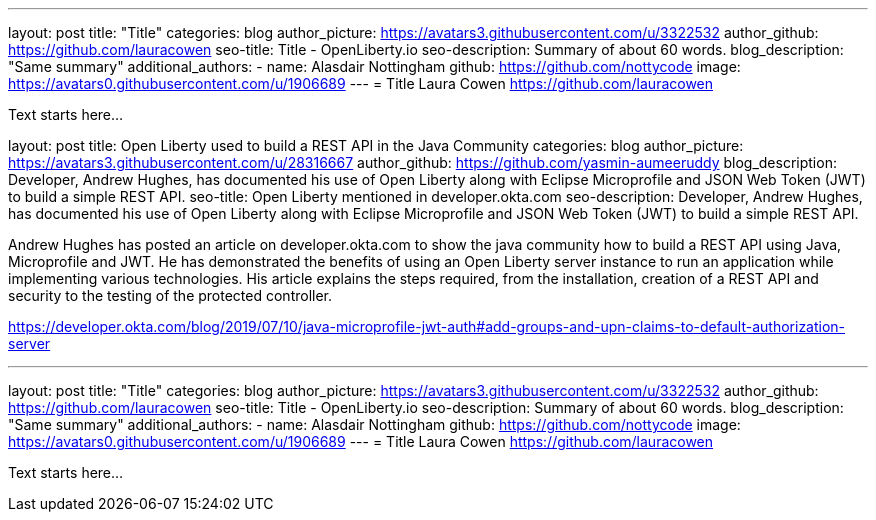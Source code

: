 ---
layout: post
title: "Title"
categories: blog
author_picture: https://avatars3.githubusercontent.com/u/3322532
author_github: https://github.com/lauracowen
seo-title: Title - OpenLiberty.io
seo-description: Summary of about 60 words.
blog_description: "Same summary"
additional_authors: 
- name: Alasdair Nottingham
  github: https://github.com/nottycode
  image: https://avatars0.githubusercontent.com/u/1906689
---
= Title
Laura Cowen <https://github.com/lauracowen>

Text starts here...



layout: post
title: Open Liberty used to build a REST API in the Java Community 
categories: blog
author_picture: https://avatars3.githubusercontent.com/u/28316667
author_github: https://github.com/yasmin-aumeeruddy
blog_description: Developer, Andrew Hughes, has documented his use of Open Liberty along with Eclipse Microprofile and JSON Web Token (JWT) to build a simple REST API.
seo-title: Open Liberty mentioned in developer.okta.com 
seo-description: Developer, Andrew Hughes, has documented his use of Open Liberty along with Eclipse Microprofile and JSON Web Token (JWT) to build a simple REST API.

Andrew Hughes has posted an article on developer.okta.com to show the java community how to build a REST API using Java, Microprofile and JWT. He has demonstrated the benefits of using an Open Liberty server instance to run an application while implementing various technologies. His article explains the steps required, from the installation, creation of a REST API and security to the testing of the protected controller. 

https://developer.okta.com/blog/2019/07/10/java-microprofile-jwt-auth#add-groups-and-upn-claims-to-default-authorization-server


---
layout: post
title: "Title"
categories: blog
author_picture: https://avatars3.githubusercontent.com/u/3322532
author_github: https://github.com/lauracowen
seo-title: Title - OpenLiberty.io
seo-description: Summary of about 60 words.
blog_description: "Same summary"
additional_authors: 
- name: Alasdair Nottingham
  github: https://github.com/nottycode
  image: https://avatars0.githubusercontent.com/u/1906689
---
= Title
Laura Cowen <https://github.com/lauracowen>

Text starts here...
